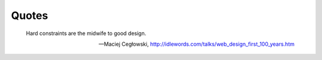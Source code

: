 .. -*- coding: utf-8 -*-

Quotes
======

.. epigraph::

   Hard constraints are the midwife to good design.

   -- Maciej Cegłowski, http://idlewords.com/talks/web_design_first_100_years.htm
